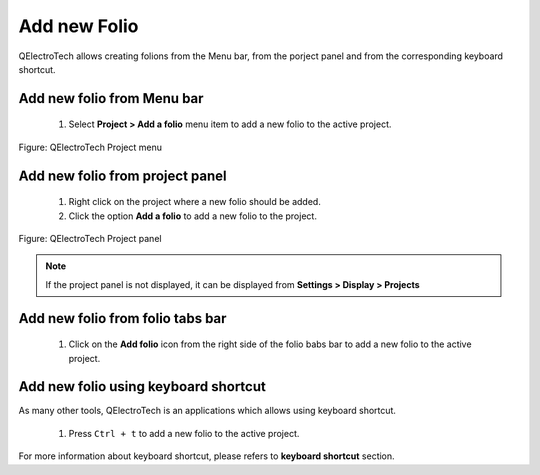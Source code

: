 .. _en/folio/createfolio

Add new Folio
====================

QElectroTech allows creating folions from the Menu bar, from the porject panel and from the corresponding
keyboard shortcut. 

Add new folio from Menu bar
~~~~~~~~~~~~~~~~~~~~~~~~~~~

    1. Select **Project > Add a folio** menu item to add a new folio to the active project.

.. figure:: graphics/qet_project_menu.png
   :align: center

   Figure: QElectroTech Project menu 

Add new folio from project panel
~~~~~~~~~~~~~~~~~~~~~~~~~~~~~~~~

    1. Right click on the project where a new folio should be added.
    2. Click the option **Add a folio** to add a new folio to the project.

.. figure:: graphics/qet_project_panel.png
   :align: center

   Figure: QElectroTech Project panel 

.. note::

   If the project panel is not displayed, it can be displayed from **Settings > Display > Projects**

Add new folio from folio tabs bar
~~~~~~~~~~~~~~~~~~~~~~~~~~~~~~~~~

    1. Click on the **Add folio** icon |add_folio| from the right side of the folio babs bar to add a new folio to the active project.

.. |add_folio| image:: graphics/qet_folio_tab_add_folio.png

Add new folio using keyboard shortcut
~~~~~~~~~~~~~~~~~~~~~~~~~~~~~~~~~~~~~

As many other tools, QElectroTech is an applications which allows using keyboard shortcut.

    1. Press ``Ctrl + t`` to add a new folio to the active project.

For more information about keyboard shortcut, please refers to **keyboard shortcut** section.